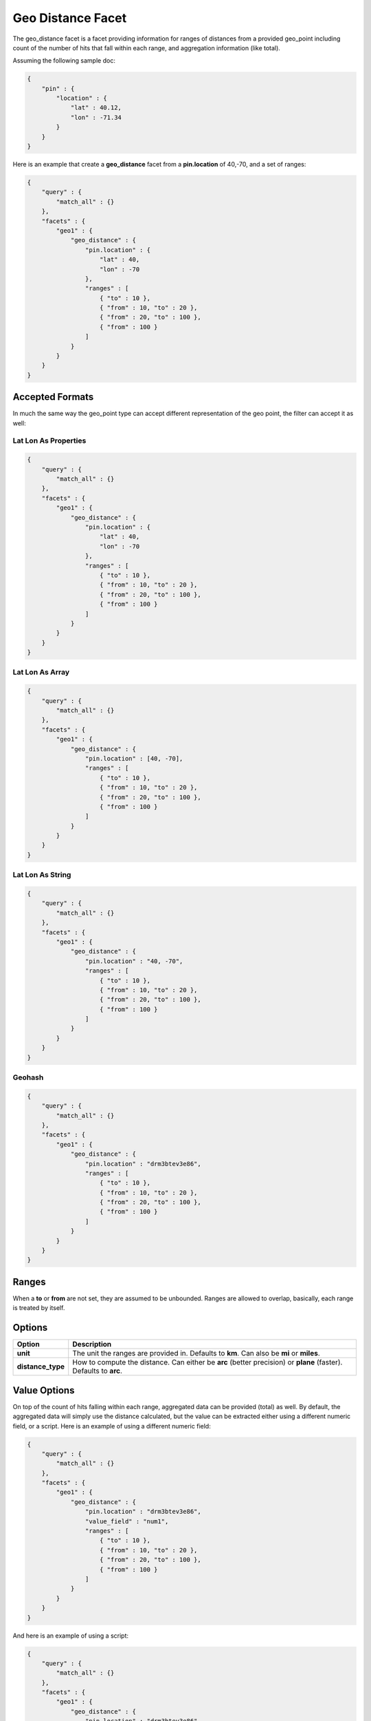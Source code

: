 Geo Distance Facet
==================

The geo_distance facet is a facet providing information for ranges of distances from a provided geo_point including count of the number of hits that fall within each range, and aggregation information (like total). 


Assuming the following sample doc:


.. code-block:: js


    {
        "pin" : {
            "location" : {
                "lat" : 40.12,
                "lon" : -71.34
            }
        }
    }


Here is an example that create a **geo_distance** facet from a **pin.location** of 40,-70, and a set of ranges:


.. code-block:: js


    {
        "query" : {
            "match_all" : {}
        },
        "facets" : {
            "geo1" : {
                "geo_distance" : {
                    "pin.location" : {
                        "lat" : 40,
                        "lon" : -70
                    },
                    "ranges" : [
                        { "to" : 10 },
                        { "from" : 10, "to" : 20 },
                        { "from" : 20, "to" : 100 },
                        { "from" : 100 }
                    ]
                }
            }
        }
    }


Accepted Formats
----------------

In much the same way the geo_point type can accept different representation of the geo point, the filter can accept it as well:


Lat Lon As Properties
"""""""""""""""""""""

.. code-block:: js


    {
        "query" : {
            "match_all" : {}
        },
        "facets" : {
            "geo1" : {
                "geo_distance" : {
                    "pin.location" : {
                        "lat" : 40,
                        "lon" : -70
                    },
                    "ranges" : [
                        { "to" : 10 },
                        { "from" : 10, "to" : 20 },
                        { "from" : 20, "to" : 100 },
                        { "from" : 100 }
                    ]
                }
            }
        }
    }


Lat Lon As Array
""""""""""""""""

.. code-block:: js


    {
        "query" : {
            "match_all" : {}
        },
        "facets" : {
            "geo1" : {
                "geo_distance" : {
                    "pin.location" : [40, -70],
                    "ranges" : [
                        { "to" : 10 },
                        { "from" : 10, "to" : 20 },
                        { "from" : 20, "to" : 100 },
                        { "from" : 100 }
                    ]
                }
            }
        }
    }


Lat Lon As String
"""""""""""""""""

.. code-block:: js


    {
        "query" : {
            "match_all" : {}
        },
        "facets" : {
            "geo1" : {
                "geo_distance" : {
                    "pin.location" : "40, -70",
                    "ranges" : [
                        { "to" : 10 },
                        { "from" : 10, "to" : 20 },
                        { "from" : 20, "to" : 100 },
                        { "from" : 100 }
                    ]
                }
            }
        }
    }


Geohash
"""""""

.. code-block:: js


    {
        "query" : {
            "match_all" : {}
        },
        "facets" : {
            "geo1" : {
                "geo_distance" : {
                    "pin.location" : "drm3btev3e86",
                    "ranges" : [
                        { "to" : 10 },
                        { "from" : 10, "to" : 20 },
                        { "from" : 20, "to" : 100 },
                        { "from" : 100 }
                    ]
                }
            }
        }
    }


Ranges
------

When a **to** or **from** are not set, they are assumed to be unbounded. Ranges are allowed to overlap, basically, each range is treated by itself.


Options
-------

===================  ===================================================================================================================
 Option               Description                                                                                                       
===================  ===================================================================================================================
**unit**             The unit the ranges are provided in. Defaults to **km**. Can also be **mi** or **miles**.                          
**distance_type**    How to compute the distance. Can either be **arc** (better precision) or **plane** (faster). Defaults to **arc**.  
===================  ===================================================================================================================

Value Options
-------------

On top of the count of hits falling within each range, aggregated data can be provided (total) as well. By default, the aggregated data will simply use the distance calculated, but the value can be extracted either using a different numeric field, or a script. Here is an example of using a different numeric field:


.. code-block:: js


    {
        "query" : {
            "match_all" : {}
        },
        "facets" : {
            "geo1" : {
                "geo_distance" : {
                    "pin.location" : "drm3btev3e86",
                    "value_field" : "num1",
                    "ranges" : [
                        { "to" : 10 },
                        { "from" : 10, "to" : 20 },
                        { "from" : 20, "to" : 100 },
                        { "from" : 100 }
                    ]
                }
            }
        }
    }


And here is an example of using a script:


.. code-block:: js


    {
        "query" : {
            "match_all" : {}
        },
        "facets" : {
            "geo1" : {
                "geo_distance" : {
                    "pin.location" : "drm3btev3e86",
                    "value_script" : "doc['num1'].value * factor",
                    "params" : {
                        "factor" : 5
                    }
                    "ranges" : [
                        { "to" : 10 },
                        { "from" : 10, "to" : 20 },
                        { "from" : 20, "to" : 100 },
                        { "from" : 100 }
                    ]
                }
            }
        }
    }


Note the params option, allowing to pass parameters to the script (resulting in faster script execution instead of providing the values within the script each time).


**geo_point** Type
----------------

The facet *requires* the **geo_point** type to be set on the relevant field.


Multi Location Per Document
---------------------------

The facet can work with multiple locations per document.

